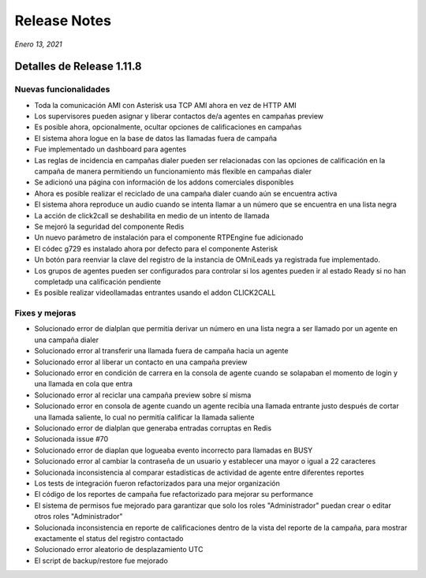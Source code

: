 Release Notes
*************

*Enero 13, 2021*

Detalles de Release 1.11.8
=============================

Nuevas funcionalidades
--------------------------
- Toda la comunicación AMI con Asterisk usa TCP AMI ahora en vez de HTTP AMI
- Los supervisores pueden asignar y liberar contactos de/a agentes en campañas preview
- Es posible ahora, opcionalmente, ocultar opciones de calificaciones en campañas
- El sistema ahora logue en la base de datos las llamadas fuera de campaña
- Fue implementado un dashboard para agentes
- Las reglas de incidencia en campañas dialer pueden ser relacionadas con las opciones de calificación en la campaña de manera permitiendo un funcionamiento más flexible en campañas dialer
- Se adicionó una página con información de los addons comerciales disponibles
- Ahora es posible realizar el reciclado de una campaña dialer cuando aún se encuentra activa
- El sistema ahora reproduce un audio cuando se intenta llamar a un número que se encuentra en una lista negra
- La acción de click2call se deshabilita en medio de un intento de llamada
- Se mejoró la seguridad del componente Redis
- Un nuevo parámetro de instalación para el componente RTPEngine fue adicionado
- El códec g729 es instalado ahora por defecto para el componente Asterisk
- Un botón para reenviar la clave del registro de la instancia de OMniLeads ya registrada fue implementado.
- Los grupos de agentes pueden ser configurados para controlar si los agentes pueden ir al estado Ready si no han completadp una calificación pendiente
- Es posible realizar videollamadas entrantes usando el addon CLICK2CALL



Fixes y mejoras
--------------------------
- Solucionado error de dialplan que permitía derivar un número en una lista negra a ser llamado por un agente en una campaña dialer
- Solucionado error al transferir una llamada fuera de campaña hacia un agente
- Solucionado error al liberar un contacto en una campaña preview
- Solucionado error en condición de carrera en la consola de agente cuando se solapaban el momento de login y una llamada en cola que entra
- Solucionado error al reciclar una campaña preview sobre sí misma
- Solucionado error en consola de agente cuando un agente recibía una llamada entrante justo después de cortar una llamada saliente, lo cual no permitía calificar la llamada saliente
- Solucionado error de dialplan que generaba entradas corruptas en Redis
- Solucionada issue #70
- Solucionado error de diaplan que logueaba evento incorrecto para llamadas en BUSY
- Solucionado error al cambiar la contraseña de un usuario y establecer una mayor o igual a 22 caracteres
- Solucionada inconsistencia al comparar estadísticas de actividad de agente entre diferentes reportes
- Los tests de integración fueron refactorizados para una mejor organización
- El código de los reportes de campaña fue refactorizado para mejorar su performance
- El sistema de permisos fue mejorado para garantizar que solo los roles "Administrador" puedan crear o editar otros roles "Administrador"
- Solucionada inconsistencia en reporte de calificaciones dentro de la vista del reporte de la campaña, para mostrar exactamente el status del registro contactado
- Solucionado error aleatorio de desplazamiento UTC
- El script de backup/restore fue mejorado
